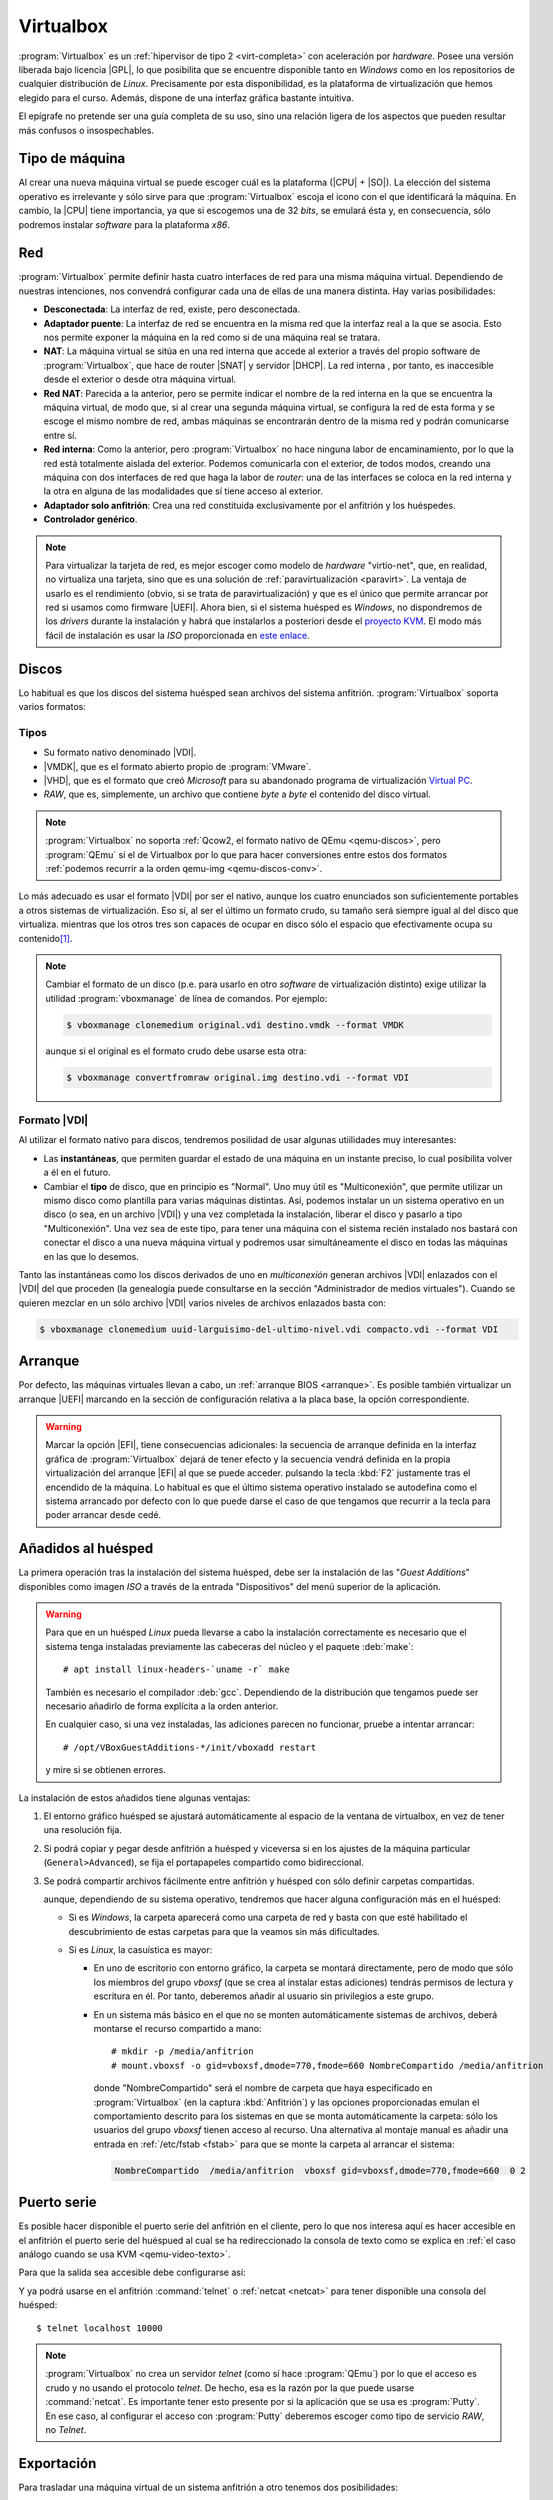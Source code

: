 .. _virtualbox:

Virtualbox
**********
:program:`Virtualbox` es un :ref:`hipervisor de tipo 2 <virt-completa>` con
aceleración por *hardware*. Posee una versión liberada bajo licencia |GPL|, lo
que posibilita que se encuentre disponible tanto en *Windows* como en los
repositorios de cualquier distribución de *Linux*. Precisamente por esta
disponibilidad, es la plataforma de virtualización que hemos elegido para el
curso. Además, dispone de una interfaz gráfica bastante intuitiva.

El epígrafe no pretende ser una guía completa de su uso, sino una relación
ligera de los aspectos que pueden resultar más confusos o insospechables.

Tipo de máquina
===============
Al crear una nueva máquina virtual se puede escoger cuál es la plataforma
(|CPU| + |SO|). La elección del sistema operativo es irrelevante y sólo
sirve para que :program:`Virtualbox` escoja el icono con el que identificará
la máquina. En cambio, la |CPU| tiene importancia, ya que si escogemos una de
32 *bits*, se emulará ésta y, en consecuencia, sólo podremos instalar
*software* para la plataforma *x86*.

.. _virtualbox-red:

Red
===
:program:`Virtualbox` permite definir hasta cuatro interfaces de red para
una misma máquina virtual. Dependiendo de nuestras intenciones, nos
convendrá configurar cada una de ellas de una manera distinta. Hay varias
posibilidades:

* **Desconectada**: La interfaz de red, existe, pero desconectada.
* **Adaptador puente**: La interfaz de red se encuentra en la misma red
  que la interfaz real a la que se asocia. Esto nos permite exponer la
  máquina en la red como si de una máquina real se tratara.
* **NAT**: La máquina virtual se sitúa en una red interna que accede
  al exterior a través del propio software de :program:`Virtualbox`, que hace
  de router |SNAT| y servidor |DHCP|. La red interna , por tanto,
  es inaccesible desde el exterior o desde otra máquina virtual.
* **Red NAT**: Parecida a la anterior, pero se permite indicar el nombre
  de la red interna en la que se encuentra la máquina virtual, de modo
  que, si al crear una segunda máquina virtual, se configura la red de
  esta forma y se escoge el mismo nombre de red, ambas máquinas se
  encontrarán dentro de la misma red y podrán comunicarse entre sí.
* **Red interna**: Como la anterior, pero :program:`Virtualbox` no
  hace ninguna labor de encaminamiento, por lo que la red está totalmente
  aislada del exterior. Podemos comunicarla con el exterior, de todos
  modos, creando una máquina con dos interfaces de red que haga la labor de
  *router*: una de las interfaces se coloca en la red interna y la otra
  en alguna de las modalidades que sí tiene acceso al exterior.
* **Adaptador solo anfitrión**: Crea una red constituida exclusivamente
  por el anfitrión y los huéspedes.

* **Controlador genérico**.

.. note:: Para virtualizar la tarjeta de red, es mejor escoger como modelo de
   *hardware* "virtio-net", que, en realidad, no virtualiza una tarjeta, sino
   que es una solución de :ref:`paravirtualización <paravirt>`. La ventaja de
   usarlo es el rendimiento (obvio, si se trata de paravirtualización) y que es
   el único que permite arrancar por red si usamos como firmware |UEFI|. Ahora
   bien, si el sistema huésped es *Windows*, no dispondremos de los *drivers*
   durante la instalación y habrá que instalarlos a posteriori desde el
   `proyecto KVM <http://www.linux-kvm.org/page/WindowsGuestDrivers>`_. El modo
   más fácil de instalación es usar la *ISO* proporcionada en `este enlace
   <https://docs.fedoraproject.org/en-US/quick-docs/creating-windows-virtual-machines-using-virtio-drivers/index.html#virtio-win-direct-downloads>`_.

Discos
======
Lo habitual es que los discos del sistema huésped sean archivos del sistema
anfitrión. :program:`Virtualbox` soporta varios formatos:

Tipos
-----
* Su formato nativo denominado |VDI|.
* |VMDK|, que es el formato abierto propio de :program:`VMware`.
* |VHD|, que es el formato que creó *Microsoft* para su abandonado programa
  de virtualización `Virtual PC
  <https://es.wikipedia.org/wiki/Windows_Virtual_PC>`_.
* *RAW*, que es, simplemente, un archivo que contiene *byte* a *byte* el
  contenido del disco virtual.

.. note:: :program:`Virtualbox` no soporta :ref:`Qcow2, el formato nativo de
   QEmu <qemu-discos>`, pero :program:`QEmu` sí el de Virtualbox por lo que para
   hacer conversiones entre estos dos formatos :ref:`podemos recurrir a la orden
   qemu-img <qemu-discos-conv>`.

Lo más adecuado es usar el formato |VDI| por ser el nativo, aunque los cuatro
enunciados son suficientemente portables a otros sistemas de virtualización.
Eso sí, al ser el último un formato crudo, su tamaño será siempre igual al del
disco que virtualiza. mientras que los otros tres son capaces de ocupar en
disco sólo el espacio que efectivamente ocupa su contenido\ [#]_.

.. note:: Cambiar el formato de un disco (p.e. para usarlo en otro *software*
   de virtualización distinto) exige utilizar la utilidad
   :program:`vboxmanage` de línea de comandos. Por ejemplo:

   .. code-block:: console

      $ vboxmanage clonemedium original.vdi destino.vmdk --format VMDK 

   aunque si el original es el formato crudo debe usarse esta otra:

   .. code-block:: console

      $ vboxmanage convertfromraw original.img destino.vdi --format VDI

Formato |VDI|
-------------
Al utilizar el formato nativo para discos, tendremos posilidad de usar
algunas utiilidades muy interesantes:

* Las **instantáneas**, que permiten guardar el estado de una máquina en un
  instante preciso, lo cual posibilita volver a él en el futuro.

* Cambiar el **tipo** de disco, que en principio es "Normal". Uno muy
  útil es "Multiconexión", que permite utilizar un mismo disco como
  plantilla para varias máquinas distintas. Así, podemos instalar un
  un sistema operativo en un disco (o sea, en un archivo |VDI|) y una vez
  completada la instalación, liberar el disco y pasarlo a tipo "Multiconexión".
  Una vez sea  de este tipo, para tener una máquina con el sistema recién
  instalado nos bastará con conectar el disco a una nueva máquina virtual
  y podremos usar simultáneamente el disco en todas las máquinas en las que lo
  desemos.

Tanto las instantáneas como los discos derivados de uno en *multiconexión*
generan archivos |VDI| enlazados con el |VDI| del que proceden (la genealogía
puede consultarse en la sección "Administrador de medios virtuales"). Cuando se
quieren mezclar en un sólo archivo |VDI| varios niveles de archivos enlazados
basta con:

.. code-block:: console

   $ vboxmanage clonemedium uuid-larguisimo-del-ultimo-nivel.vdi compacto.vdi --format VDI

Arranque
========
Por defecto, las máquinas virtuales llevan a cabo, un :ref:`arranque BIOS
<arranque>`. Es posible también virtualizar un arranque |UEFI| marcando en la
sección de configuración relativa a la placa base, la opción correspondiente.

.. warning:: Marcar la opción |EFI|, tiene consecuencias adicionales: la
   secuencia de arranque definida en la interfaz gráfica de
   :program:`Virtualbox` dejará de tener efecto y la secuencia vendrá definida
   en la propia virtualización del arranque |EFI| al que se puede acceder.
   pulsando la tecla :kbd:`F2` justamente tras el encendido de la máquina. Lo
   habitual es que el último sistema operativo instalado se autodefina como el
   sistema arrancado por defecto con lo que puede darse el caso de que tengamos
   que recurrir a la tecla para poder arrancar desde cedé.

Añadidos al huésped
===================
La primera operación tras la instalación del sistema huésped, debe ser la
instalación de las "*Guest Additions*" disponibles como imagen *ISO* a través
de la entrada "Dispositivos" del menú superior de la aplicación.

.. image:: files/guestadd.png

.. warning:: Para que en un huésped *Linux* pueda llevarse a cabo la instalación
   correctamente es necesario que el sistema tenga instaladas previamente las
   cabeceras del núcleo y el paquete :deb:`make`::

      # apt install linux-headers-`uname -r` make

   También es necesario el compilador :deb:`gcc`. Dependiendo de la distribución
   que tengamos puede ser necesario añadirlo de forma explícita a la orden
   anterior.

   En cualquier caso, si una vez instaladas, las adiciones parecen no funcionar,
   pruebe a intentar arrancar::

      # /opt/VBoxGuestAdditions-*/init/vboxadd restart

   y mire si se obtienen errores.

La instalación de estos añadidos tiene algunas ventajas:

#. El entorno gráfico huésped se ajustará automáticamente al espacio de la
   ventana de virtualbox, en vez de tener una resolución fija.

#. Si podrá copiar y pegar desde anfitrión a huésped y viceversa si en los
   ajustes de la máquina particular (``General>Advanced``), se fija
   el portapapeles compartido como bidireccional.

   .. image:: files/portapapeles.png

#. Se podrá compartir archivos fácilmente entre anfitrión y huésped con
   sólo definir carpetas compartidas.

   .. image:: files/compartida.png

   aunque, dependiendo de su sistema operativo, tendremos que hacer alguna
   configuración más en el huésped:

   * Si es *Windows*, la carpeta aparecerá como una carpeta de red y basta con
     que esté habilitado el descubrimiento de estas carpetas para que la veamos
     sin más dificultades.

   * Si es *Linux*, la casuística es mayor:

     - En uno de escritorio con entorno gráfico, la carpeta se montará directamente,
       pero de modo que sólo los miembros del grupo *vboxsf* (que se crea al
       instalar estas adiciones) tendrás permisos de lectura y escritura en él.
       Por tanto, deberemos añadir al usuario sin privilegios a este grupo.

     - En un sistema más básico en el que no se monten automáticamente sistemas
       de archivos, deberá montarse el recurso compartido a mano::

         # mkdir -p /media/anfitrion
         # mount.vboxsf -o gid=vboxsf,dmode=770,fmode=660 NombreCompartido /media/anfitrion

       donde "NombreCompartido" será el nombre de carpeta que haya especificado
       en :program:`Virtualbox` (en la captura :kbd:`Anfitrión`) y las opciones
       proporcionadas emulan el comportamiento descrito para los sistemas en que
       se monta automáticamente la carpeta: sólo los usuarios del grupo *vboxsf*
       tienen acceso al recurso. Una alternativa al montaje manual es añadir una
       entrada en :ref:`/etc/fstab <fstab>` para que se monte la carpeta al
       arrancar el sistema:

      .. code-block:: none

         NombreCompartido  /media/anfitrion  vboxsf gid=vboxsf,dmode=770,fmode=660  0 2

Puerto serie
============
Es posible hacer disponible el puerto serie del anfitrión en el cliente, pero lo
que nos interesa aquí es hacer accesible en el anfitrión el puerto serie del
huéspued al cual se ha redireccionado la consola de texto como se explica en
:ref:`el caso análogo cuando se usa KVM <qemu-video-texto>`.

Para que la salida sea accesible debe configurarse así:

.. image:: files/puertoserie-virtualbox.png

Y ya podrá usarse en el anfitrión :command:`telnet` o :ref:`netcat <netcat>`
para tener disponible una consola del huésped::

   $ telnet localhost 10000

.. note:: :program:`Virtualbox` no crea un servidor *telnet* (como sí hace
   :program:`QEmu`) por lo que el acceso es crudo y no usando el protocolo
   *telnet*. De hecho, esa es la razón por la que puede usarse
   :command:`netcat`. Es importante tener esto presente por si la aplicación que
   se usa es :program:`Putty`. En ese caso, al configurar el acceso con
   :program:`Putty` deberemos escoger como tipo de servicio *RAW*, no *Telnet*.

Exportación
===========
Para trasladar una máquina virtual de un sistema anfitrión a otro tenemos dos
posibilidades:

* Exportar la máquina a un archivo en formato |OVA|, que luego puede importarse
  fácilmente a otro lugar. Tiene el inconveniente de que no respeta las instantáneas
  que hayamos podido crear y sólo generará en la máquina de destino un |VDI| con
  el "estado actual" de la máquina virtual.

* Copiar el directorio que contiene la máquina virtual en el sistema anfitrión
  de destino y "Añadir" una nueva máquina virtual utilizando el archivo
  :file:`.vbox`  que define la máquina y está contenido en tal directorio.
  El problema de este método es que debemos comprobar si todo lo que necesitamos
  está contenido dentro. Por ejemplo, si utilizamos un disco en *multiconexión*,
  tal disco es muy probable que se encuentre fuera del directorio y habría que
  copiarlo también y, quizás, editar el archivo :file:`.vbox` (es un |XML|) para
  modificar la ruta y que :program:`Virtualbox` sea capaz de encontrarlo.

.. rubric:: Notas al pie

.. [#] Esto no es exactamente cierto, ya que el archivo también necesitará
   contener su metainformación y su tamaño reflejará espacio antiguamente
   ocupado, aunque se haya liberado luego.


.. |GPL| replace:: :abbr:`GPL (GNU General Public License)`
.. |CPU| replace:: :abbr:`CPU (Central Processing Unit)`
.. |SO| replace:: :abbr:`SO (Sistema operativo)`
.. |SNAT| replace:: :abbr:`SNAT (Source NAT)`
.. |VDI| replace:: :abbr:`VDI (Virtual Disk Image)`
.. |VMDK| replace:: :abbr:`VMDK (Virtual Machine DisK)`
.. |VHD| replace:: :abbr:`VHD (Virtual Hard DisK)`
.. |OVA| replace:: :abbr:`OVA (Open Virtual Appliance)`
.. |UEFI| replace:: :abbr:`UEFI (Unified Extensible Firmware Interface)`
.. |EFI| replace:: :abbr:`EFI (Extensible Firmware Interface)`
.. |XML| replace:: :abbr:`XML (eXtensible Markup Language)`
